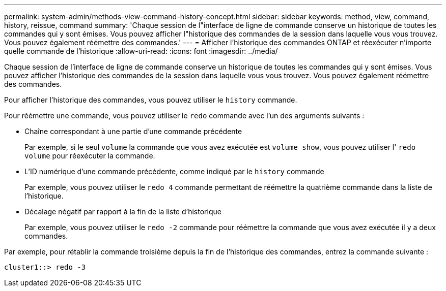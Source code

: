 ---
permalink: system-admin/methods-view-command-history-concept.html 
sidebar: sidebar 
keywords: method, view, command, history, reissue, command 
summary: 'Chaque session de l"interface de ligne de commande conserve un historique de toutes les commandes qui y sont émises. Vous pouvez afficher l"historique des commandes de la session dans laquelle vous vous trouvez. Vous pouvez également réémettre des commandes.' 
---
= Afficher l'historique des commandes ONTAP et réexécuter n'importe quelle commande de l'historique
:allow-uri-read: 
:icons: font
:imagesdir: ../media/


[role="lead"]
Chaque session de l'interface de ligne de commande conserve un historique de toutes les commandes qui y sont émises. Vous pouvez afficher l'historique des commandes de la session dans laquelle vous vous trouvez. Vous pouvez également réémettre des commandes.

Pour afficher l'historique des commandes, vous pouvez utiliser le `history` commande.

Pour réémettre une commande, vous pouvez utiliser le `redo` commande avec l'un des arguments suivants :

* Chaîne correspondant à une partie d'une commande précédente
+
Par exemple, si le seul `volume` la commande que vous avez exécutée est `volume show`, vous pouvez utiliser l' `redo volume` pour réexécuter la commande.

* L'ID numérique d'une commande précédente, comme indiqué par le `history` commande
+
Par exemple, vous pouvez utiliser le `redo 4` commande permettant de réémettre la quatrième commande dans la liste de l'historique.

* Décalage négatif par rapport à la fin de la liste d'historique
+
Par exemple, vous pouvez utiliser le `redo -2` commande pour réémettre la commande que vous avez exécutée il y a deux commandes.



Par exemple, pour rétablir la commande troisième depuis la fin de l'historique des commandes, entrez la commande suivante :

[listing]
----
cluster1::> redo -3
----